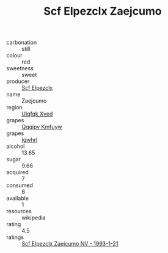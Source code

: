 :PROPERTIES:
:ID:                     9e63faf3-7694-4fbc-af61-1f747d974fa2
:END:
#+TITLE: Scf Elpezclx Zaejcumo 

- carbonation :: still
- colour :: red
- sweetness :: sweet
- producer :: [[id:85267b00-1235-4e32-9418-d53c08f6b426][Scf Elpezclx]]
- name :: Zaejcumo
- region :: [[id:106b3122-bafe-43ea-b483-491e796c6f06][Ulqfqk Xved]]
- grapes :: [[id:ce291a16-d3e3-4157-8384-df4ed6982d90][Qqqipv Kmfuyw]]
- grapes :: [[id:418b9689-f8de-4492-b893-3f048b747884][Igwhrl]]
- alcohol :: 13.65
- sugar :: 9.66
- acquired :: 7
- consumed :: 6
- available :: 1
- resources :: wikipedia
- rating :: 4.5
- ratings :: [[id:b162d60e-630d-415f-bb65-afd40b310c86][Scf Elpezclx Zaejcumo NV - 1993-1-21]]


